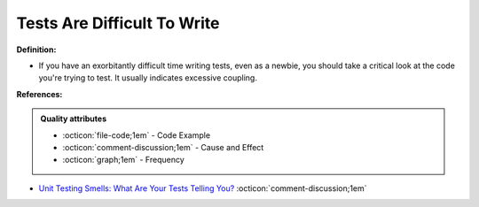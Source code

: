 Tests Are Difficult To Write
^^^^^
**Definition:**

* If you have an exorbitantly difficult time writing tests, even as a newbie, you should take a critical look at the code you're trying to test. It usually indicates excessive coupling.


**References:**

.. admonition:: Quality attributes

    * :octicon:`file-code;1em` -  Code Example
    * :octicon:`comment-discussion;1em` -  Cause and Effect
    * :octicon:`graph;1em` -  Frequency

* `Unit Testing Smells: What Are Your Tests Telling You? <https://dzone.com/articles/unit-testing-smells-what-are-your-tests-telling-yo>`_ :octicon:`comment-discussion;1em`

